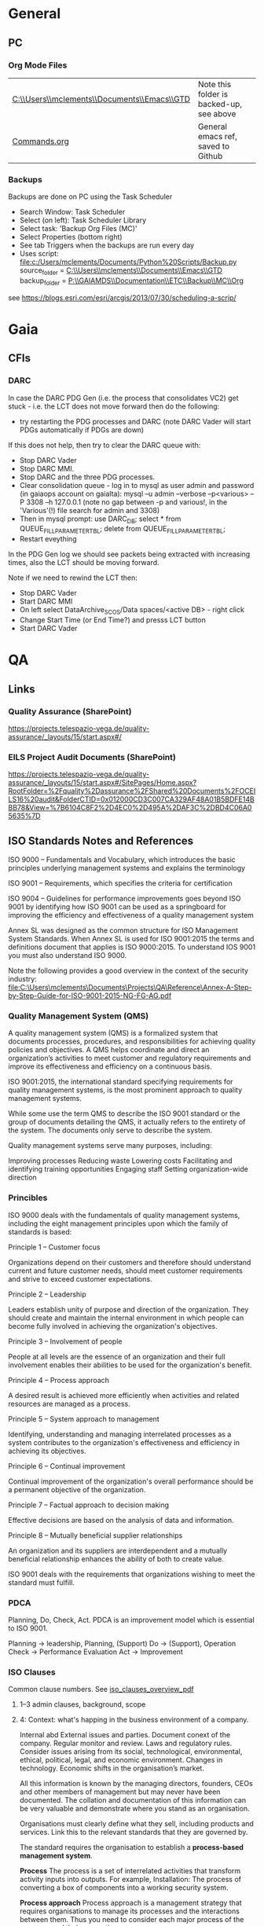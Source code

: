 #+STARTUP: indent
* General
** PC
*** Org Mode Files 
| [[C:\\Users\\mclements\\Documents\\Emacs\\GTD]] | Note this folder is backed-up, see above |
| [[file:c:/Users/mclements/Documents/Emacs/Commands.org][Commands.org]]                                | General emacs ref, saved to Github       |

*** Backups
Backups are done on PC using the Task Scheduler
- Search Window: Task Scheduler
- Select (on left): Task Scheduler Library
- Select task: 'Backup Org Files (MC)'
- Select Properties (bottom right)
- See tab Triggers when the backups are run every day
- Uses script: [[file:c:/Users/mclements/Documents/Python%20Scripts/Backup.py]]
    source_folder = [[C:\\Users\\mclements\\Documents\\Emacs\\GTD]]
    backup_folder = [[P:\\GAIAMDS\\Documentation\\ETC\\Backup\\MC\\Org]]
see https://blogs.esri.com/esri/arcgis/2013/07/30/scheduling-a-scrip/

* Gaia 
** CFIs
*** DARC
In case the DARC PDG Gen (i.e. the process that consolidates VC2) get stuck - i.e. the LCT does not move
forward then do the following:
- try restarting the PDG processes and DARC (note DARC Vader will start PDGs automatically if PDGs are down)
If this does not help, then try to clear the DARC queue with:
- Stop DARC Vader
- Stop DARC MMI.
- Stop DARC and the three PDG processes.
- Clear consolidation queue - log in to mysql as user admin and password  (in gaiaops account on gaialta):
  mysql –u admin –verbose –p<various> –P 3308 –h 127.0.0.1  (note no gap between -p and various!, in the 'Various'(!) file search for admin and 3308)
- Then in mysql prompt:
  use DARC_DB;
  select * from QUEUE_FILL_PARAMETER_TBL;
  delete  from QUEUE_FILL_PARAMETER_TBL;
- Restart eveything

In the PDG Gen log we should see packets being extracted with increasing times, also the LCT should be
moving forward.

Note if we need to rewind the LCT then:
- Stop DARC Vader
- Start DARC MMI
- On left select DataArchive_SCOS/Data spaces/<active DB> - right click
- Change Start Time (or End Time?) and presss LCT button
- Start DARC Vader
* QA
** Links
*** Quality Assurance (SharePoint)
https://projects.telespazio-vega.de/quality-assurance/_layouts/15/start.aspx#/
*** EILS Project Audit Documents (SharePoint) 
https://projects.telespazio-vega.de/quality-assurance/_layouts/15/start.aspx#/SitePages/Home.aspx?RootFolder=%2Fquality%2Dassurance%2FShared%20Documents%2FOCEILS16%20audit&FolderCTID=0x012000CD3C007CA329AF48A01B5BDFE14BBB78&View=%7B6104C8F2%2D4EC0%2D495A%2DAF3C%2DBD4C06A05635%7D
** ISO Standards Notes and References

ISO 9000 – Fundamentals and Vocabulary, which introduces the basic principles underlying management systems and explains
the terminology

ISO 9001 – Requirements, which specifies the criteria for certification

ISO 9004 – Guidelines for performance improvements goes beyond ISO 9001 by identifying how ISO 9001 can be used as a
springboard for improving the efficiency and effectiveness of a quality management system

Annex SL was designed as the common structure for ISO Management System Standards.
When Annex SL is used for ISO 9001:2015 the terms and definitions document that applies is ISO 9000:2015. 
To understand IOS 9001 you must also understand ISO 9000.

Note the following provides a good overview in the context of the security industry:
<<iso_clauses_overview_pdf>> file:C:\Users\mclements\Documents\Projects\QA\Reference\Annex-A-Step-by-Step-Guide-for-ISO-9001-2015-NG-FG-AG.pdf

*** Quality Management System (QMS) 
    
A quality management system (QMS) is a formalized system that documents processes, procedures, and responsibilities for
achieving quality policies and objectives. A QMS helps coordinate and direct an organization’s activities to meet
customer and regulatory requirements and improve its effectiveness and efficiency on a continuous basis.

ISO 9001:2015, the international standard specifying requirements for quality management systems, is the most prominent
approach to quality management systems.

While some use the term QMS to describe the ISO 9001 standard or the group of documents detailing the QMS, it actually
refers to the entirety of the system. The documents only serve to describe the system.

Quality management systems serve many purposes, including:

    Improving processes
    Reducing waste
    Lowering costs
    Facilitating and identifying training opportunities
    Engaging staff
    Setting organization-wide direction
    
*** Princibles

ISO 9000 deals with the fundamentals of quality management systems, including the eight management principles upon which
the family of standards is based:

Principle 1 – Customer focus

Organizations depend on their customers and therefore should understand current and future customer needs, should meet
customer requirements and strive to exceed customer expectations.

Principle 2 – Leadership

Leaders establish unity of purpose and direction of the organization. They should create and maintain the internal
environment in which people can become fully involved in achieving the organization's objectives.

Principle 3 – Involvement of people

People at all levels are the essence of an organization and their full involvement enables their abilities to be used
for the organization's benefit.

Principle 4 – Process approach

A desired result is achieved more efficiently when activities and related resources are managed as a process.

Principle 5 – System approach to management

Identifying, understanding and managing interrelated processes as a system contributes to the organization's
effectiveness and efficiency in achieving its objectives.

Principle 6 – Continual improvement

Continual improvement of the organization's overall performance should be a permanent objective of the organization.

Principle 7 – Factual approach to decision making

Effective decisions are based on the analysis of data and information.

Principle 8 – Mutually beneficial supplier relationships

An organization and its suppliers are interdependent and a mutually beneficial relationship enhances the ability of both
to create value.

ISO 9001 deals with the requirements that organizations wishing to meet the standard must fulfill.

*** PDCA 

Planning, Do, Check, Act.
PDCA is an improvement model which is essential to ISO 9001.

Planning -> leadership, Planning, (Support)
Do       -> (Support), Operation
Check    -> Performance Evaluation
Act      -> Improvement

*** ISO Clauses
Common clause numbers.
See [[iso_clauses_overview_pdf]]

**** 1--3 admin clauses, background, scope
**** 4: Context: what's happing in the business environment of a company.

Internal abd External issues and parties. Document conext of the company. Regular monitor and review. Laws and
regulatory rules. Consider issues arising from its social, technological, environmental, ethical, political, legal, and
economic environment. Changes in technology. Economic shifts in the organisation’s market.

All this information is known by the managing directors, founders, CEOs and other members of management but may never
have been documented. The collation and documentation of this information can be very valuable and demonstrate where you
stand as an organisation.

Organisations must clearly define what they sell, including products and services. Link this to the relevant standards
that they are governed by.

The standard requires the organisation to establish a *process-based management system*.

*Process* The process is a set of interrelated activities that transform activity inputs into outputs. For example,
Installation: The process of converting a box of components into a working security system.

*Process approach* Process approach is a management strategy that requires organisations to manage its processes and the
interactions between them. Thus you need to consider each major process of the company and their supporting processes.

All processes have:
- inputs;
- outputs;
- operational control;
- appropriate measurement & monitoring.

Each process will have support processes that underpin and enable the process to become realised.

#+DOWNLOADED: file:C%3A/Users/mclements/Documents/Emacs/GTD/Images/QA_Processes_2.PNG @ 2017-11-20 15:33:28
[[file:ISO Clauses/QA_Processes_2_2017-11-20_15-33-28.PNG]]

#+DOWNLOADED: file:C%3A/Users/mclements/Documents/Emacs/GTD/Images/QA_Processes.PNG @ 2017-11-20 15:31:50
[[file:ISO Clauses/QA_Processes_2017-11-20_15-31-50.PNG]]

Questions to ask:
- What are the inputs to the process?
- Where do the inputs come from?
- What are the outputs to the process?
- Where do the outputs go to?
- Is there an effective inter-relationship between processes?
- Who plans the process?
- Who conducts the process?
- Are responsibilities and authorities defined?
- Who monitors and measures the process?
- What resources are required for the process? - Materials, people, information,
environment, infrastructure, etc.
- What documented information is required for the operation and control over the
process?
- What competences & training are required?
- What awareness and knowledge is required?
- What methods are used to control and run the process?
- What are the risks and opportunities for the process?
- What happens when the process goes wrong or does not yield the correct output
or result?
- How can the process be improved?
- Is the process part of the management review process?
- Is the process subject to internal audit?
The answers to the questions above form the basis of the process, its control, measurement and improvement.

**** 5: Leadership (management involvement)
The top management is required to ensure that:
- the requirements set out in ISO 9001:2015 are met;
- QMS processes are delivering their intended outcomes;
- reporting on the operation of the QMS and identifying any opportunities for improvement is taking place;
- a customer focus is promoted throughout the organisation;
- whenever changes to the QMS are planned and implemented, the integrity of the system is maintained.
- write policy: Quality policy, company induction, basic training, tool box talks.

Policy - Tell everyone about it.
- Making sure it is written.
- Making sure people know it and understand it.
- Giving it to people who have an interest in your business (e.g. clients / suppliers / manufacturers / staff).
- Publishing it on your website.

**** 6: Risk based planning (in broadest possible sense, anything that can go wrong)
Clause 6.1.1 - Actions to address risks and opportunities
- When thinking about the business and service delivery, it’s about ensuring that the system you use it right for this.
  This could include anything from the way in which you sell, to the technology you use in the office.
- Doing extra to make sure the outcome is better than you had hoped for.
- Putting safety measures in place to ensure things don’t go wrong, training for staff, supervision, margins that are
  realistic which means you can rival your competitor but still remain profitable.
- Actually get better at what you are doing, selling providing, servicing, etc.

Clause 6.2 - Quality objectives and planning to achieve them
Ensure that whatever objectives you implement they are SMART
- Specific
- Measurable
- Achievable
- Realistic
- Time bound

Clause 6.3 – Planning of changes
When a business changes something, the impact of the change needs to be considered before a change is made.

**** 7: Support
Resources needed to run management system, external providers (info needed), contractors, equipment, hardware, software.
People having the right info
The organisation needs to decide what tools it uses to measure business performance. It also needs to consider whether
these tools will give them everything they need as a result.
Communication.
Documented information
Remembering that to the extent necessary:
a) maintain documented information to support the operation of its processes (i.e. procedures, etc.);
b) retain documented information to have confidence that the processes are being carried out as planned (i.e. records).

**** 8: Operation
Businesses are expected that, once they have done their planning for what they are going to sell, they then plan the
detail of how this can be done operationally.
- Set up supplier accounts / trade accounts.
- Purchase stock.
- Ensure staff have correct skills and understand the process.
- Purchase tools and vehicles.
- Make sure you have enough staff.
- Issue clear instructions, drawings, procedures risk assessments to enable them to do the job.
 
customer reqs, reviewing reqs, design and development, managing external providers (products and services from them),
what u do as a business, main thing you deliver. Deliver what we set out to deliver.

**** 9. Performance evaluation
How we measure success of business (effectives).
What are the key indicators suggesting business is working, targets being
achieved. *Internal auditing*. Management review.

**** 10. Improvement: continual improvement, Correction (fixing a problem),
Corrective action (do that it does not happen again). Fixing action.
improvement is the spirit of IOS 9001 (and Annex SL)
When something goes wrong you must:
a) react to it:
 1) do something / take action / fix it;
 2) deal with the impact it had (e.g. upset customer).
b) evaluate what went wrong to prevent it happening again and check there are not other similar issues that could happen.
Key now is to update risks and opportunities.

It might be that, during a review, the control measures within a process are insufficient and do not give the level of
assurance perhaps that the Directors want to know that processes are being followed correctly, e.g. sales process does
not include a deadline or record of when a quote is sent out so you do not have clear idea of how productive your team
are being.

*** Verification vs Validation

Each of these steps is important in the design process because they serve two distinct functions. *Verification* is a
theoretical exercise designed to make sure that no requirements are missed in the design, whereas *validation* is a
practical exercise that ensures that the product, as built, will function to meet the requirements. Together, they
ensure that the product designed will satisfy the customer needs, and the needs of the customer are one of the key
focuses for ISO 9001 and improving Customer Satisfaction.
** Dictionay
Conformity
ISO 9000 uses conformity as fulfilling either process or product requirements. ISO 9000 defines nonconformity
as the non-fulfillment of a requirement. It doesn’t define compliance. The ISO 9000:2000 Fundamentals and Vocabulary
standard defines conformity as the fulfillment of a requirement. A note says conformance is synonymous, but deprecated
(meaning use of that term is considered obsolete).

Quality Planning
Quality Planning is a systematic process that translates quality policy into measurable objectives and requirements, and
lays down a sequence of steps for realising them within a specified timeframe. This is achieved for a product or service
in the form of a Quality Assurance Plan. Qualit y planning is a mandatory activity in all projects in our company.

Project Quality Engineer (PQE)
A Project Quality Engineer ( PQE ) who are responsible for ensuring the Quality Requirements specified in the applicable
contract are implemented satisfactorily within a project .

IMS (TPZV)
The requirements imposed by the Integrated Management System ( IMS ) which is certified by DNV GL as satisfying the
requirements of ISO 9001:2008 (Certificate 122233 - 2012 - AQ - GBR - UKAS) shall be addressed and implemented as
appropriate to the individual s ervic e project .

TPZV Generic QAP for Service Projects
The requirements imposed by the Integrated Management System (IMS) which is certified by DNV GL as satisfying the
requirements of ISO 9001:2008 (Certificate 122233 - 2012 - AQ - GBR - UKAS) shall be addressed and implemented as
appropriate to the individual service project.
The Quality Plan addresses those generic requirements of a service project and relate s them to the overall management
system (= IMS) processes. It also identifies the role of Quality Assurance and the associated activities to be performed
to ensure the contract conditions are met. As such, t he generic QA Plan shall also form the basis for internal and/or
external audits of service contracts, in the absence of individual, project - specific Quality Assurance Plans. Please r
efer to section 5.1 for more information.
My interpretation: We do internal Audits to check adherance of projects to TPZV's IMS; ESOC do their own
Audits to check again ESOC's QMS. This Generic QAP if for the former.

Limit of Liability (LoL) 
Some TPZV service projects follow a so-called Time & Materials ( T&M ) cost model. This means the contracted value is
based on a daily or hourly rate and can either have a Limit of Liability ( LoL ) defined by the Client or is open 
ended and dependant on the work undertaken.
